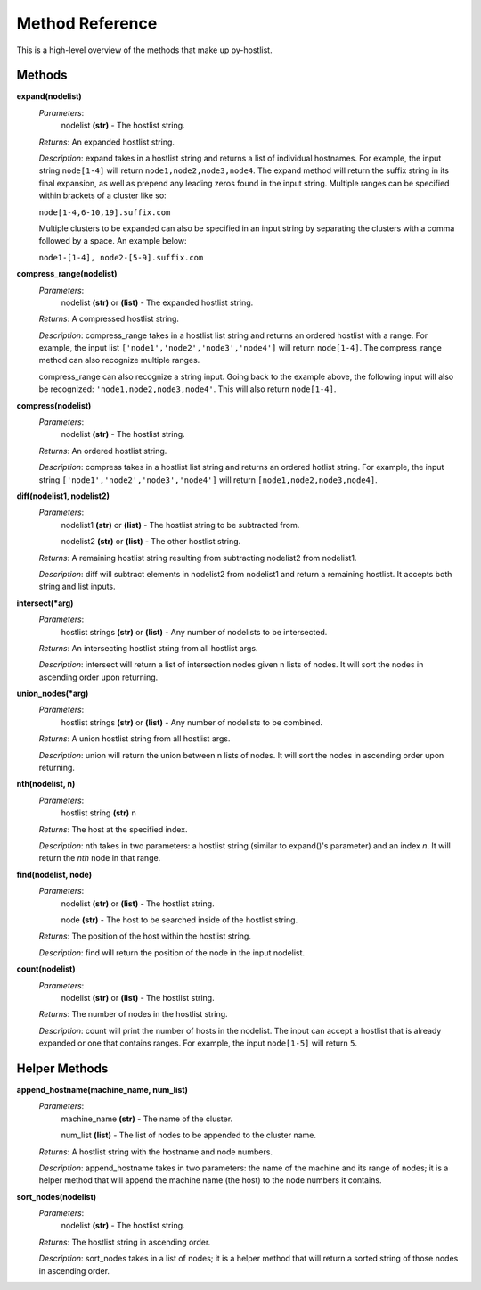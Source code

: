 ================
Method Reference
================

This is a high-level overview of the methods that make up py-hostlist.

-------
Methods
-------

**expand(nodelist)**
 *Parameters*: 
  nodelist **(str)** - The hostlist string.

 *Returns*: An expanded hostlist string.  

 *Description*: expand takes in a hostlist string and returns a list of individual hostnames. For example, the input string ``node[1-4]`` will return ``node1,node2,node3,node4``. The expand method will return the suffix string in its final expansion, as well as prepend any leading zeros found in the input string. Multiple ranges can be specified within brackets of a cluster like so:

 ``node[1-4,6-10,19].suffix.com``

 Multiple clusters to be expanded can also be specified in an input string by separating the clusters with a comma followed by a space. An example below:

 ``node1-[1-4], node2-[5-9].suffix.com``

**compress_range(nodelist)**
 *Parameters*: 
  nodelist **(str)** or **(list)** - The expanded hostlist string.

 *Returns*: A compressed hostlist string.

 *Description*: compress_range takes in a hostlist list string and returns an ordered hostlist with a range. For example, the input list ``['node1','node2','node3','node4']`` will return ``node[1-4]``. The compress_range method can also recognize multiple ranges. 

 compress_range can also recognize a string input. Going back to the example above, the following input will also be recognized: ``'node1,node2,node3,node4'``. This will also return ``node[1-4]``.

**compress(nodelist)**
 *Parameters*: 
  nodelist **(str)** - The hostlist string.

 *Returns*: An ordered hostlist string.

 *Description*: compress takes in a hostlist list string and returns an ordered hotlist string. For example, the input string ``['node1','node2','node3','node4']`` will return ``[node1,node2,node3,node4]``.

**diff(nodelist1, nodelist2)**
 *Parameters*: 
  nodelist1 **(str)** or **(list)** - The hostlist string to be subtracted from. 

  nodelist2 **(str)** or **(list)** - The other hostlist string.

 *Returns*: A remaining hostlist string resulting from subtracting nodelist2 from nodelist1.

 *Description*: diff will subtract elements in nodelist2 from nodelist1 and return a remaining hostlist. It accepts both string and list inputs.

**intersect(\*arg)**
 *Parameters*: 
  hostlist strings **(str)** or **(list)** - Any number of nodelists to be intersected.

 *Returns*: An intersecting hostlist string from all hostlist args.

 *Description*: intersect will return a list of intersection nodes given n lists of nodes. It will sort the nodes in ascending order upon returning. 

**union_nodes(\*arg)**
 *Parameters*: 
  hostlist strings **(str)** or **(list)** - Any number of nodelists to be combined.

 *Returns*: A union hostlist string from all hostlist args.

 *Description*: union will return the union between n lists of nodes. It will sort the nodes in ascending order upon returning. 
 
**nth(nodelist, n)**
 *Parameters*: 
  hostlist string **(str)** 
  n 

 *Returns*: The host at the specified index.
 
 *Description*: nth takes in two parameters: a hostlist string (similar to expand()'s parameter) and an index *n*. It will return the *nth* node in that range. 

**find(nodelist, node)**
 *Parameters*:
  nodelist **(str)** or **(list)** - The hostlist string. 

  node **(str)** - The host to be searched inside of the hostlist string.

 *Returns*: The position of the host within the hostlist string.

 *Description*: find will return the position of the node in the input nodelist. 

**count(nodelist)**
 *Parameters*:
  nodelist **(str)** or **(list)** - The hostlist string.

 *Returns*: The number of nodes in the hostlist string.

 *Description*: count will print the number of hosts in the nodelist. The input can accept a hostlist that is already expanded or one that contains ranges. For example, the input ``node[1-5]`` will return ``5``. 

--------------
Helper Methods
--------------

**append_hostname(machine_name, num_list)**
 *Parameters*: 
  machine_name **(str)** - The name of the cluster.

  num_list **(list)** - The list of nodes to be appended to the cluster name.

 *Returns*: A hostlist string with the hostname and node numbers.  

 *Description*: append_hostname takes in two parameters: the name of the machine and its range of nodes; it is a helper method that will append the machine name (the host) to the node numbers it contains.

**sort_nodes(nodelist)**
 *Parameters*:
  nodelist **(str)** - The hostlist string.

 *Returns*: The hostlist string in ascending order.

 *Description*: sort_nodes takes in a list of nodes; it is a helper method that will return a sorted string of those nodes in ascending order.